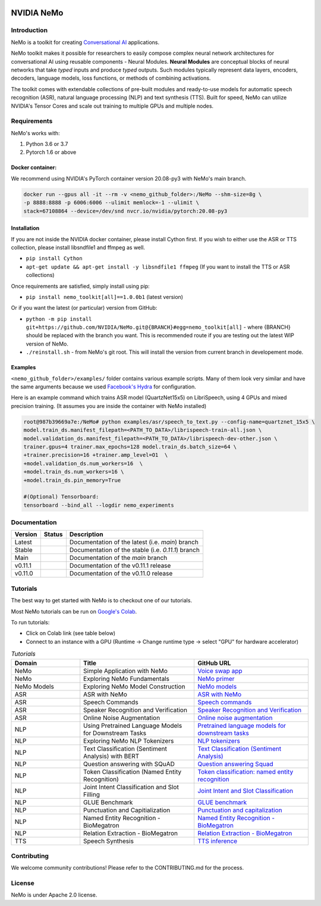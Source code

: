  
|status| |license| |lgtm_grade| |lgtm_alerts| |black|

.. |status| image:: http://www.repostatus.org/badges/latest/active.svg
  :target: http://www.repostatus.org/#active
  :alt: Project Status: Active – The project has reached a stable, usable state and is being actively developed.


.. |license| image:: https://img.shields.io/badge/License-Apache%202.0-brightgreen.svg
  :target: https://github.com/NVIDIA/NeMo/blob/master/LICENSE
  :alt: NeMo core license and license for collections in this repo

.. |lgtm_grade| image:: https://img.shields.io/lgtm/grade/python/g/NVIDIA/NeMo.svg?logo=lgtm&logoWidth=18
  :target: https://lgtm.com/projects/g/NVIDIA/NeMo/context:python
  :alt: Language grade: Python

.. |lgtm_alerts| image:: https://img.shields.io/lgtm/alerts/g/NVIDIA/NeMo.svg?logo=lgtm&logoWidth=18
  :target: https://lgtm.com/projects/g/NVIDIA/NeMo/alerts/
  :alt: Total alerts

.. |black| image:: https://img.shields.io/badge/code%20style-black-000000.svg
  :target: https://github.com/psf/black
  :alt: Code style: black

**NVIDIA NeMo**
===============

Introduction
------------

NeMo is a toolkit for creating `Conversational AI <https://developer.nvidia.com/conversational-ai#started>`_ applications.

NeMo toolkit makes it possible for researchers to easily compose complex neural network architectures for conversational AI using reusable components - Neural Modules.
**Neural Modules** are conceptual blocks of neural networks that take *typed* inputs and produce *typed* outputs. Such modules typically represent data layers, encoders, decoders, language models, loss functions, or methods of combining activations.


The toolkit comes with extendable collections of pre-built modules and ready-to-use models for automatic speech recognition (ASR), natural language processing (NLP) and text synthesis (TTS).
Built for speed, NeMo can utilize NVIDIA's Tensor Cores and scale out training to multiple GPUs and multiple nodes.


Requirements
------------

NeMo's works with:

1) Python 3.6 or 3.7
2) Pytorch 1.6 or above

Docker container:
~~~~~~~~~~~~~~~~~
We recommend using NVIDIA's PyTorch container version 20.08-py3 with NeMo's main branch.

.. code-block:: bash

    docker run --gpus all -it --rm -v <nemo_github_folder>:/NeMo --shm-size=8g \
    -p 8888:8888 -p 6006:6006 --ulimit memlock=-1 --ulimit \
    stack=67108864 --device=/dev/snd nvcr.io/nvidia/pytorch:20.08-py3


Installation
~~~~~~~~~~~~
If you are not inside the NVIDIA docker container, please install Cython first. If you wish to either use the ASR or TTS collection, please install libsndfile1 and ffmpeg as well.

* ``pip install Cython``
* ``apt-get update && apt-get install -y libsndfile1 ffmpeg`` (If you want to install the TTS or ASR collections)

Once requirements are satisfied, simply install using pip:

* ``pip install nemo_toolkit[all]==1.0.0b1`` (latest version)

Or if you want the latest (or particular) version from GitHub:

* ``python -m pip install git+https://github.com/NVIDIA/NeMo.git@{BRANCH}#egg=nemo_toolkit[all]`` - where {BRANCH} should be replaced with the branch you want. This is recommended route if you are testing out the latest WIP version of NeMo.
* ``./reinstall.sh`` - from NeMo's git root. This will install the version from current branch in developement mode.

Examples
~~~~~~~~
``<nemo_github_folder>/examples/`` folder contains various example scripts. Many of them look very similar and have the same arguments because
we used `Facebook's Hydra <https://github.com/facebookresearch/hydra>`_ for configuration.

Here is an example command which trains ASR model (QuartzNet15x5) on LibriSpeech, using 4 GPUs and mixed precision training.
(It assumes you are inside the container with NeMo installed)

.. code-block:: bash

    root@987b39669a7e:/NeMo# python examples/asr/speech_to_text.py --config-name=quartznet_15x5 \
    model.train_ds.manifest_filepath=<PATH_TO_DATA>/librispeech-train-all.json \
    model.validation_ds.manifest_filepath=<PATH_TO_DATA>/librispeech-dev-other.json \
    trainer.gpus=4 trainer.max_epochs=128 model.train_ds.batch_size=64 \
    +trainer.precision=16 +trainer.amp_level=O1  \
    +model.validation_ds.num_workers=16  \
    +model.train_ds.num_workers=16 \
    +model.train_ds.pin_memory=True

    #(Optional) Tensorboard:
    tensorboard --bind_all --logdir nemo_experiments



Documentation
-------------

.. |main| image:: https://readthedocs.com/projects/nvidia-nemo/badge/?version=main
  :alt: Documentation Status
  :scale: 100%
  :target: https://docs.nvidia.com/deeplearning/nemo/user-guide/docs/en/main/

.. |latest| image:: https://readthedocs.com/projects/nvidia-nemo/badge/?version=main
  :alt: Documentation Status
  :scale: 100%
  :target: https://docs.nvidia.com/deeplearning/nemo/user-guide/docs/en/main/

.. |stable| image:: https://readthedocs.com/projects/nvidia-nemo/badge/?version=stable
  :alt: Documentation Status
  :scale: 100%
  :target: https://docs.nvidia.com/deeplearning/nemo/user-guide/docs/en/stable/

.. |v0111| image:: https://readthedocs.com/projects/nvidia-nemo/badge/?version=v0.11.1
  :alt: Documentation Status
  :scale: 100%
  :target: https://docs.nvidia.com/deeplearning/nemo/user-guide/docs/en/v0.11.1/

.. |v0110| image:: https://readthedocs.com/projects/nvidia-nemo/badge/?version=v0.11.0
  :alt: Documentation Status
  :scale: 100%
  :target: https://docs.nvidia.com/deeplearning/nemo/user-guide/docs/en/v0.11.0/



+---------+----------+---------------------------------------------------------+
| Version | Status   | Description                                             |
+=========+==========+=========================================================+
| Latest  | |latest| | Documentation of the latest (i.e. `main`) branch        |
+---------+----------+---------------------------------------------------------+
| Stable  | |stable| | Documentation of the stable (i.e. `0.11.1`) branch      |
+---------+----------+---------------------------------------------------------+
| Main    | |main|   | Documentation of the `main` branch                      |
+---------+----------+---------------------------------------------------------+
| v0.11.1 | |v0111|  | Documentation of the v0.11.1 release                    |
+---------+----------+---------------------------------------------------------+
| v0.11.0 | |v0110|  | Documentation of the v0.11.0 release                    |
+---------+----------+---------------------------------------------------------+


Tutorials
---------
The best way to get started with NeMo is to checkout one of our tutorials.

Most NeMo tutorials can be run on `Google's Colab <https://colab.research.google.com/notebooks/intro.ipynb>`_.

To run tutorials:

* Click on Colab link (see table below)
* Connect to an instance with a GPU (Runtime -> Change runtime type -> select "GPU" for hardware accelerator)

.. list-table:: *Tutorials*
   :widths: 15 25 25
   :header-rows: 1

   * - Domain
     - Title
     - GitHub URL
   * - NeMo
     - Simple Application with NeMo
     - `Voice swap app <https://colab.research.google.com/github/NVIDIA/NeMo/blob/main/tutorials/NeMo_voice_swap_app.ipynb>`_
   * - NeMo
     - Exploring NeMo Fundamentals
     - `NeMo primer <https://colab.research.google.com/github/NVIDIA/NeMo/blob/main/tutorials/00_NeMo_Primer.ipynb>`_
   * - NeMo Models
     - Exploring NeMo Model Construction
     - `NeMo models <https://colab.research.google.com/github/NVIDIA/NeMo/blob/main/tutorials/01_NeMo_Models.ipynb>`_
   * - ASR
     - ASR with NeMo
     - `ASR with NeMo <https://colab.research.google.com/github/NVIDIA/NeMo/blob/main/tutorials/asr/01_ASR_with_NeMo.ipynb>`_
   * - ASR
     - Speech Commands
     - `Speech commands <https://colab.research.google.com/github/NVIDIA/NeMo/blob/main/tutorials/asr/03_Speech_Commands.ipynb>`_
   * - ASR
     - Speaker Recognition and Verification
     - `Speaker Recognition and Verification <https://colab.research.google.com/github/NVIDIA/NeMo/blob/main/tutorials/speaker_recognition/Speaker_Recognition_Verification.ipynb>`_
   * - ASR
     - Online Noise Augmentation
     - `Online noise augmentation <https://colab.research.google.com/github/NVIDIA/NeMo/blob/main/tutorials/asr/05_Online_Noise_Augmentation.ipynb>`_
   * - NLP
     - Using Pretrained Language Models for Downstream Tasks
     - `Pretrained language models for downstream tasks <https://colab.research.google.com/github/NVIDIA/NeMo/blob/main/tutorials/nlp/01_Pretrained_Language_Models_for_Downstream_Tasks.ipynb>`_
   * - NLP
     - Exploring NeMo NLP Tokenizers
     - `NLP tokenizers <https://colab.research.google.com/github/NVIDIA/NeMo/blob/main/tutorials/nlp/02_NLP_Tokenizers.ipynb>`_
   * - NLP
     - Text Classification (Sentiment Analysis) with BERT
     - `Text Classification (Sentiment Analysis) <https://colab.research.google.com/github/NVIDIA/NeMo/blob/main/tutorials/nlp/Text_Classification_Sentiment_Analysis.ipynb>`_
   * - NLP
     - Question answering with SQuAD
     - `Question answering Squad <https://colab.research.google.com/github/NVIDIA/NeMo/blob/main/tutorials/nlp/Question_Answering_Squad.ipynb>`_
   * - NLP
     - Token Classification (Named Entity Recognition)
     - `Token classification: named entity recognition <https://colab.research.google.com/github/NVIDIA/NeMo/blob/main/tutorials/nlp/Token_Classification_Named_Entity_Recognition.ipynb>`_
   * - NLP
     - Joint Intent Classification and Slot Filling
     - `Joint Intent and Slot Classification <https://colab.research.google.com/github/NVIDIA/NeMo/blob/main/tutorials/nlp/Joint_Intent_and_Slot_Classification.ipynb>`_
   * - NLP
     - GLUE Benchmark
     - `GLUE benchmark <https://colab.research.google.com/github/NVIDIA/NeMo/blob/main/tutorials/nlp/GLUE_Benchmark.ipynb>`_
   * - NLP
     - Punctuation and Capitialization
     - `Punctuation and capitalization <https://colab.research.google.com/github/NVIDIA/NeMo/blob/main/tutorials/nlp/Punctuation_and_Capitalization.ipynb>`_
   * - NLP
     - Named Entity Recognition - BioMegatron
     - `Named Entity Recognition - BioMegatron <https://colab.research.google.com/github/NVIDIA/NeMo/blob/main/tutorials/nlp/Token_Classification-BioMegatron.ipynb>`_
   * - NLP
     - Relation Extraction - BioMegatron
     - `Relation Extraction - BioMegatron <https://colab.research.google.com/github/NVIDIA/NeMo/blob/main/tutorials/nlp/Relation_Extraction-BioMegatron.ipynb>`_

   * - TTS
     - Speech Synthesis
     - `TTS inference <https://colab.research.google.com/github/NVIDIA/NeMo/blob/main/tutorials/tts/1_TTS_inference.ipynb>`_

Contributing
------------

We welcome community contributions! Please refer to the CONTRIBUTING.md for the process.

License
-------
NeMo is under Apache 2.0 license.
